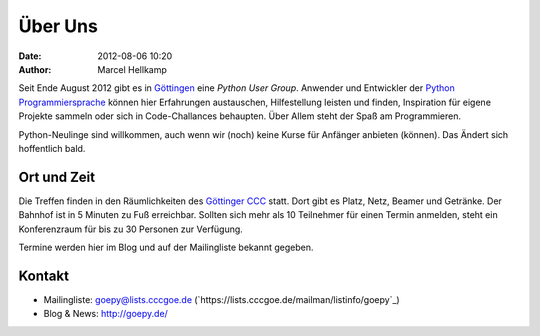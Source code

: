 Über Uns
########

:date: 2012-08-06 10:20
:author: Marcel Hellkamp

Seit Ende August 2012 gibt es in `Göttingen <https://maps.google.com/maps?q=göttingen>`_ eine `Python User Group`. Anwender und Entwickler der `Python Programmiersprache <http://python.org/>`_ können hier Erfahrungen austauschen, Hilfestellung leisten und finden, Inspiration für eigene Projekte sammeln oder sich in Code-Challances behaupten. Über Allem steht der Spaß am Programmieren.

Python-Neulinge sind willkommen, auch wenn wir (noch) keine Kurse für Anfänger anbieten (können). Das Ändert sich hoffentlich bald.

Ort und Zeit
------------

Die Treffen finden in den Räumlichkeiten des `Göttinger CCC <http://cccgoe.de>`_ statt. Dort gibt es Platz, Netz, Beamer und Getränke. Der Bahnhof ist in 5 Minuten zu Fuß erreichbar. Sollten sich mehr als 10 Teilnehmer für einen Termin anmelden, steht ein Konferenzraum für bis zu 30 Personen zur Verfügung.

Termine werden hier im Blog und auf der Mailingliste bekannt gegeben.

Kontakt
-------

* Mailingliste: goepy@lists.cccgoe.de (`https://lists.cccgoe.de/mailman/listinfo/goepy`_)
* Blog & News:  http://goepy.de/

